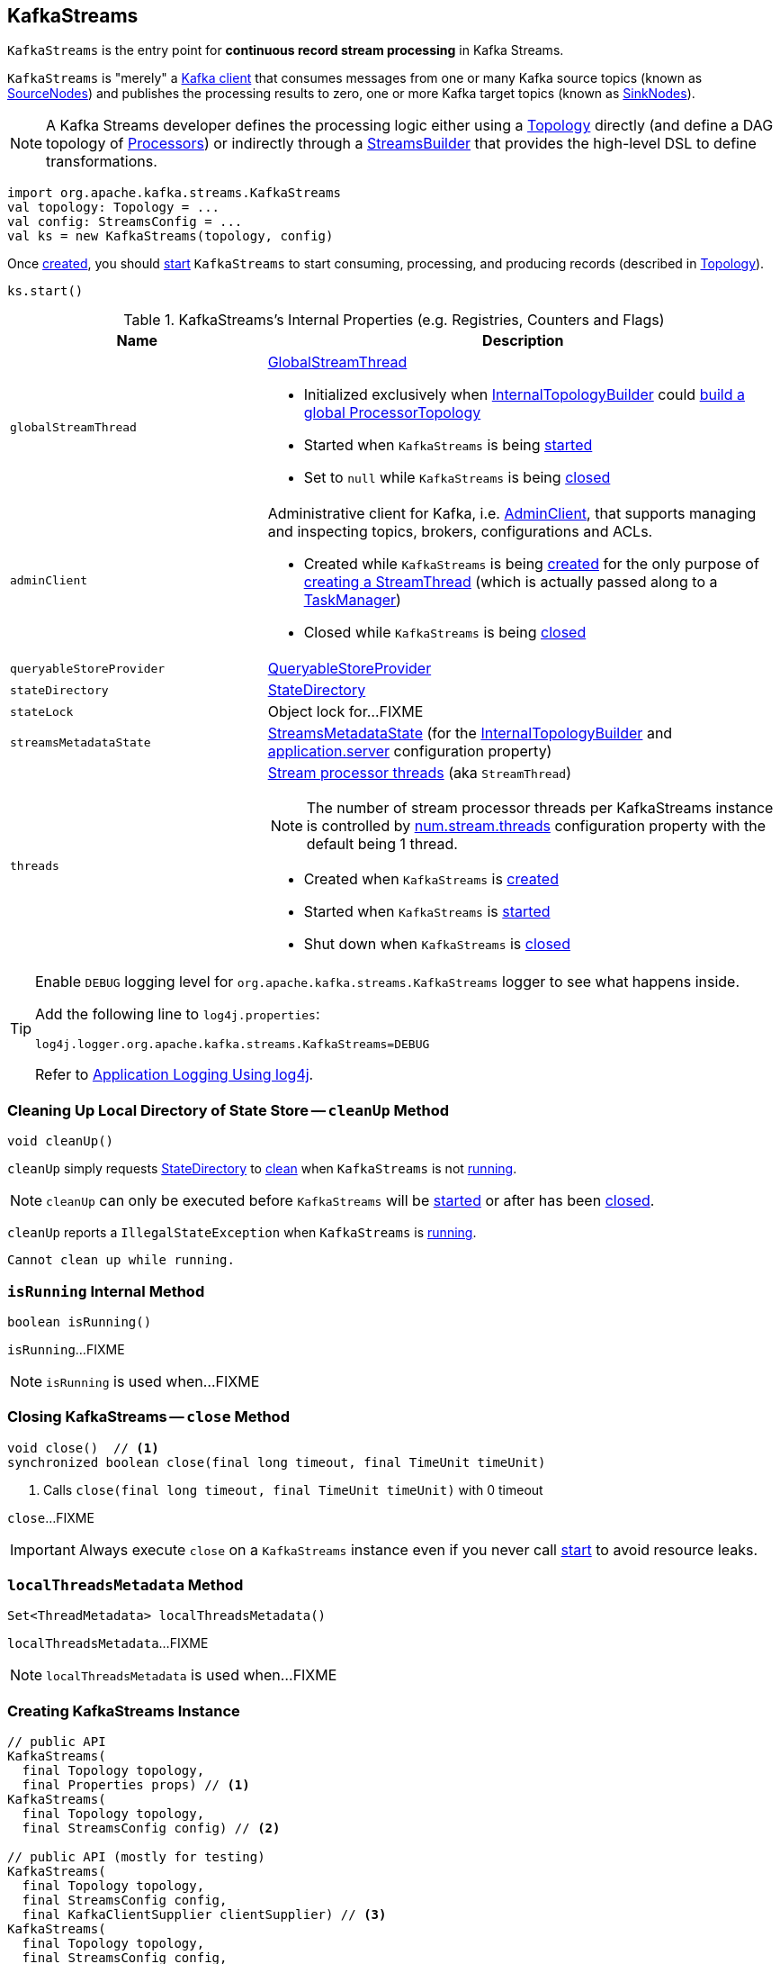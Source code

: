 == [[KafkaStreams]] KafkaStreams

`KafkaStreams` is the entry point for *continuous record stream processing* in Kafka Streams.

`KafkaStreams` is "merely" a <<clientSupplier, Kafka client>> that consumes messages from one or many Kafka source topics (known as link:kafka-streams-SourceNode.adoc[SourceNodes]) and publishes the processing results to zero, one or more Kafka target topics (known as link:kafka-streams-SinkNode.adoc[SinkNodes]).

NOTE: A Kafka Streams developer defines the processing logic either using a link:kafka-streams-Topology.adoc[Topology] directly (and define a DAG topology of link:kafka-streams-Processor.adoc[Processors]) or indirectly through a link:kafka-streams-StreamsBuilder.adoc[StreamsBuilder] that provides the high-level DSL to define transformations.

[source, scala]
----
import org.apache.kafka.streams.KafkaStreams
val topology: Topology = ...
val config: StreamsConfig = ...
val ks = new KafkaStreams(topology, config)
----

Once <<creating-instance, created>>, you should <<start, start>> `KafkaStreams` to start consuming, processing, and producing records (described in <<topology, Topology>>).

[source, scala]
----
ks.start()
----

[[internal-registries]]
.KafkaStreams's Internal Properties (e.g. Registries, Counters and Flags)
[cols="1,2",options="header",width="100%"]
|===
| Name
| Description

| `globalStreamThread`
a| [[globalStreamThread]] link:kafka-streams-GlobalStreamThread.adoc[GlobalStreamThread]

* Initialized exclusively when <<internalTopologyBuilder, InternalTopologyBuilder>> could link:kafka-streams-InternalTopologyBuilder.adoc#buildGlobalStateTopology[build a global ProcessorTopology]

* Started when `KafkaStreams` is being <<start, started>>

* Set to `null` while `KafkaStreams` is being <<close, closed>>

| `adminClient`
a| [[adminClient]] Administrative client for Kafka, i.e. https://kafka.apache.org/10/javadoc/org/apache/kafka/clients/admin/AdminClient.html[AdminClient], that supports managing and inspecting topics, brokers, configurations and ACLs.

* Created while `KafkaStreams` is being <<creating-instance, created>> for the only purpose of link:kafka-streams-StreamThread.adoc#create[creating a StreamThread] (which is actually passed along to a link:kafka-streams-TaskManager.adoc#adminClient[TaskManager])

* Closed while `KafkaStreams` is being <<close, closed>>

| `queryableStoreProvider`
| [[queryableStoreProvider]] link:kafka-streams-QueryableStoreProvider.adoc[QueryableStoreProvider]

| `stateDirectory`
| [[stateDirectory]] link:kafka-streams-StateDirectory.adoc[StateDirectory]

| `stateLock`
| [[stateLock]] Object lock for...FIXME

| `streamsMetadataState`
| [[streamsMetadataState]] link:kafka-streams-StreamsMetadataState.adoc[StreamsMetadataState] (for the <<internalTopologyBuilder, InternalTopologyBuilder>> and link:kafka-streams-properties.adoc#application.server[application.server] configuration property)

| `threads`
a| [[threads]] link:kafka-streams-StreamThread.adoc[Stream processor threads] (aka `StreamThread`)

NOTE: The number of stream processor threads per KafkaStreams instance is controlled by link:kafka-streams-properties.adoc#num.stream.threads[num.stream.threads] configuration property with the default being 1 thread.

* Created when `KafkaStreams` is <<creating-instance, created>>
* Started when `KafkaStreams` is <<start, started>>
* Shut down when `KafkaStreams` is <<close, closed>>
|===

[[logging]]
[TIP]
====
Enable `DEBUG` logging level for `org.apache.kafka.streams.KafkaStreams` logger to see what happens inside.

Add the following line to `log4j.properties`:

```
log4j.logger.org.apache.kafka.streams.KafkaStreams=DEBUG
```

Refer to link:kafka-logging.adoc#log4j.properties[Application Logging Using log4j].
====

=== [[cleanUp]] Cleaning Up Local Directory of State Store -- `cleanUp` Method

[source, java]
----
void cleanUp()
----

`cleanUp` simply requests <<stateDirectory, StateDirectory>> to link:kafka-streams-StateDirectory.adoc#clean[clean] when `KafkaStreams` is not <<isRunning, running>>.

NOTE: `cleanUp` can only be executed before `KafkaStreams` will be <<start, started>> or after has been <<close, closed>>.

`cleanUp` reports a `IllegalStateException` when `KafkaStreams` is <<isRunning, running>>.

```
Cannot clean up while running.
```

=== [[isRunning]] `isRunning` Internal Method

[source, java]
----
boolean isRunning()
----

`isRunning`...FIXME

NOTE: `isRunning` is used when...FIXME

=== [[close]] Closing KafkaStreams -- `close` Method

[source, java]
----
void close()  // <1>
synchronized boolean close(final long timeout, final TimeUnit timeUnit)
----
<1> Calls `close(final long timeout, final TimeUnit timeUnit)` with 0 timeout

`close`...FIXME

IMPORTANT: Always execute `close` on a `KafkaStreams` instance even if you never call <<start, start>> to avoid resource leaks.

=== [[localThreadsMetadata]] `localThreadsMetadata` Method

[source, java]
----
Set<ThreadMetadata> localThreadsMetadata()
----

`localThreadsMetadata`...FIXME

NOTE: `localThreadsMetadata` is used when...FIXME

=== [[creating-instance]] Creating KafkaStreams Instance

[source, java]
----
// public API
KafkaStreams(
  final Topology topology,
  final Properties props) // <1>
KafkaStreams(
  final Topology topology,
  final StreamsConfig config) // <2>

// public API (mostly for testing)
KafkaStreams(
  final Topology topology,
  final StreamsConfig config,
  final KafkaClientSupplier clientSupplier) // <3>
KafkaStreams(
  final Topology topology,
  final StreamsConfig config,
  final Time time)  // <4>

// private/internal API
KafkaStreams(
  final InternalTopologyBuilder internalTopologyBuilder,
  final StreamsConfig config,
  final KafkaClientSupplier clientSupplier) // <5>
KafkaStreams(
  final InternalTopologyBuilder internalTopologyBuilder,
  final StreamsConfig config,
  final KafkaClientSupplier clientSupplier,
  final Time time)  // <6>
----
<1> Calls `KafkaStreams` (2) with `StreamsConfig` with the input `props`
<2> Calls `KafkaStreams` (3) with `DefaultKafkaClientSupplier`
<5> Calls the internal `KafkaStreams` (6) with `SystemTime`

`KafkaStreams` takes the following when created:

* [[internalTopologyBuilder]] link:kafka-streams-InternalTopologyBuilder.adoc[InternalTopologyBuilder]
* [[config]] link:kafka-streams-StreamsConfig.adoc[StreamsConfig]
* [[clientSupplier]] link:kafka-streams-KafkaClientSupplier.adoc[KafkaClientSupplier]
* [[time]] `Time`

`KafkaStreams` initializes the <<internal-registries, internal registries and counters>>.

=== [[setRunningFromCreated]] `setRunningFromCreated` Internal Method

[source, java]
----
boolean setRunningFromCreated()
----

`setRunningFromCreated`...FIXME

NOTE: `setRunningFromCreated` is used exclusively when `KafkaStreams` is <<start, started>>.

=== [[toString]] Describing Itself (Text Representation) -- `toString` Method

[source, java]
----
String toString() // <1>
String toString(final String indent)
----
<1> Calls `toString(final String indent)` with an empty indent, i.e. `""`

NOTE: `toString` with an indent is *deprecated* and should not be used. Use <<localThreadsMetadata, localThreadsMetadata>> instead.

`toString`...FIXME

=== [[start]] Starting KafkaStreams -- `start` Method

[source, java]
----
synchronized void start()
throws IllegalStateException, StreamsException
----

`start` starts the <<topology, Topology>> (that in turn starts consuming, processing, and producing records).

Internally, `start` prints out the following DEBUG message to the logs:

```
Starting Streams client
```

`start` <<setRunningFromCreated, marks KafkaStreams as running>> (i.e. transitions from CREATED to RUNNING state and notifies link:kafka-streams-StateListener.adoc[StateListeners]).

`start` starts <<globalStreamThread, global stream thread>> if defined (which is when...FIXME)

`start` starts <<threads, stream threads>>.

`start` schedules a thread that requests <<stateDirectory, StateDirectory>> to link:kafka-streams-StateDirectory.adoc#cleanRemovedTasks[cleanRemovedTasks] every link:kafka-streams-properties.adoc#state.cleanup.delay.ms[state.cleanup.delay.ms] milliseconds.

You should see the following DEBUG message in the logs:

```
Started Streams client
```

In case the <<setRunningFromCreated, changing state to running>> fails, `start` merely prints out the following ERROR message to the logs:

```
Already stopped, cannot re-start
```

=== [[allMetadataForStore]] `allMetadataForStore` Method

[source, java]
----
Collection<StreamsMetadata> allMetadataForStore(final String storeName)
----

`allMetadataForStore`...FIXME

NOTE: `allMetadataForStore` is used when...FIXME

=== [[store]] `store` Method

[source, java]
----
<T> T store(final String storeName, final QueryableStoreType<T> queryableStoreType)
----

`store`...FIXME

NOTE: `store` is used when...FIXME
